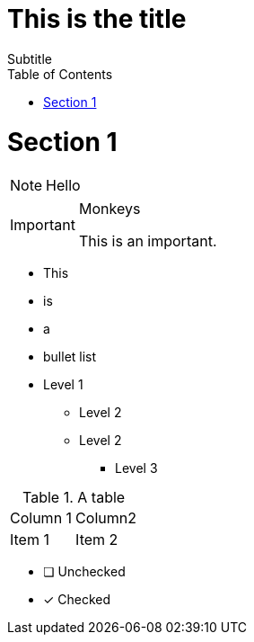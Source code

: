 # This is the title
Subtitle
:icon: fonts
:toc2:
:numbered:

= Section 1

NOTE: Hello

[IMPORTANT]
.Monkeys
====
This is an important.
====

* This
* is
* a
* bullet list

* Level 1
  ** Level 2
  ** Level 2
    *** Level 3

.A table
|===
|Column 1|Column2
|Item 1  |Item 2
|===


* [ ] Unchecked
* [x] Checked



